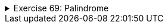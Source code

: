 
++++
<div class='ex'><details class='ex'><summary>Exercise 69: Palindrome</summary>
++++
Create the method `palindrome` that checks if a string is a palindrome (reads
the same forward and backward).

The method can use the method `reverse` (<a href="#e56">from assignment number 56.
  Reversing text</a>) as a helper. The method type is `boolean`, so it returns either
`true` (the string is a palindrome) or `false` (the string is not a
palindrome).

[source,java]
----
public static boolean palindrome(String text) {
    // write your code here
}

public static void main(String[] args) {
    Scanner reader = new Scanner(System.in);

    System.out.println("Type a text: ");
    String text = reader.nextLine();
    if (palindrome(text)) {
       System.out.println("The text is a palindrome!");
    } else {
       System.out.println("The text is not a palindrome!");
    }
}
----

Example outputs:

[source]
----
Type a text: <font color="red">madam</font>
The text is a palindrome!
----

[source]
----
Type a word: <font color="red">example</font>
The text is not a palindrome!
----
++++
</details></div><!-- end ex 69 -->
++++
